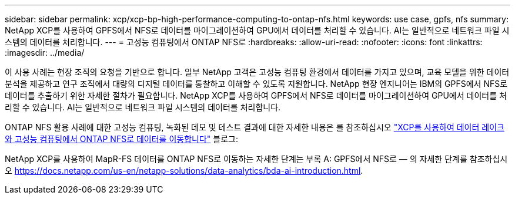 ---
sidebar: sidebar 
permalink: xcp/xcp-bp-high-performance-computing-to-ontap-nfs.html 
keywords: use case, gpfs, nfs 
summary: NetApp XCP를 사용하여 GPFS에서 NFS로 데이터를 마이그레이션하여 GPU에서 데이터를 처리할 수 있습니다. AI는 일반적으로 네트워크 파일 시스템의 데이터를 처리합니다. 
---
= 고성능 컴퓨팅에서 ONTAP NFS로
:hardbreaks:
:allow-uri-read: 
:nofooter: 
:icons: font
:linkattrs: 
:imagesdir: ../media/


[role="lead"]
이 사용 사례는 현장 조직의 요청을 기반으로 합니다. 일부 NetApp 고객은 고성능 컴퓨팅 환경에서 데이터를 가지고 있으며, 교육 모델을 위한 데이터 분석을 제공하고 연구 조직에서 대량의 디지털 데이터를 통찰하고 이해할 수 있도록 지원합니다. NetApp 현장 엔지니어는 IBM의 GPFS에서 NFS로 데이터를 추출하기 위한 자세한 절차가 필요합니다. NetApp XCP를 사용하여 GPFS에서 NFS로 데이터를 마이그레이션하여 GPU에서 데이터를 처리할 수 있습니다. AI는 일반적으로 네트워크 파일 시스템의 데이터를 처리합니다.

ONTAP NFS 활용 사례에 대한 고성능 컴퓨팅, 녹화된 데모 및 테스트 결과에 대한 자세한 내용은 를 참조하십시오 https://blog.netapp.com/data-migration-xcp["XCP를 사용하여 데이터 레이크와 고성능 컴퓨팅에서 ONTAP NFS로 데이터를 이동합니다"^] 블로그:

NetApp XCP를 사용하여 MapR-FS 데이터를 ONTAP NFS로 이동하는 자세한 단계는 부록 A: GPFS에서 NFS로 ― 의 자세한 단계를 참조하십시오 https://docs.netapp.com/us-en/netapp-solutions/data-analytics/bda-ai-introduction.html[].
